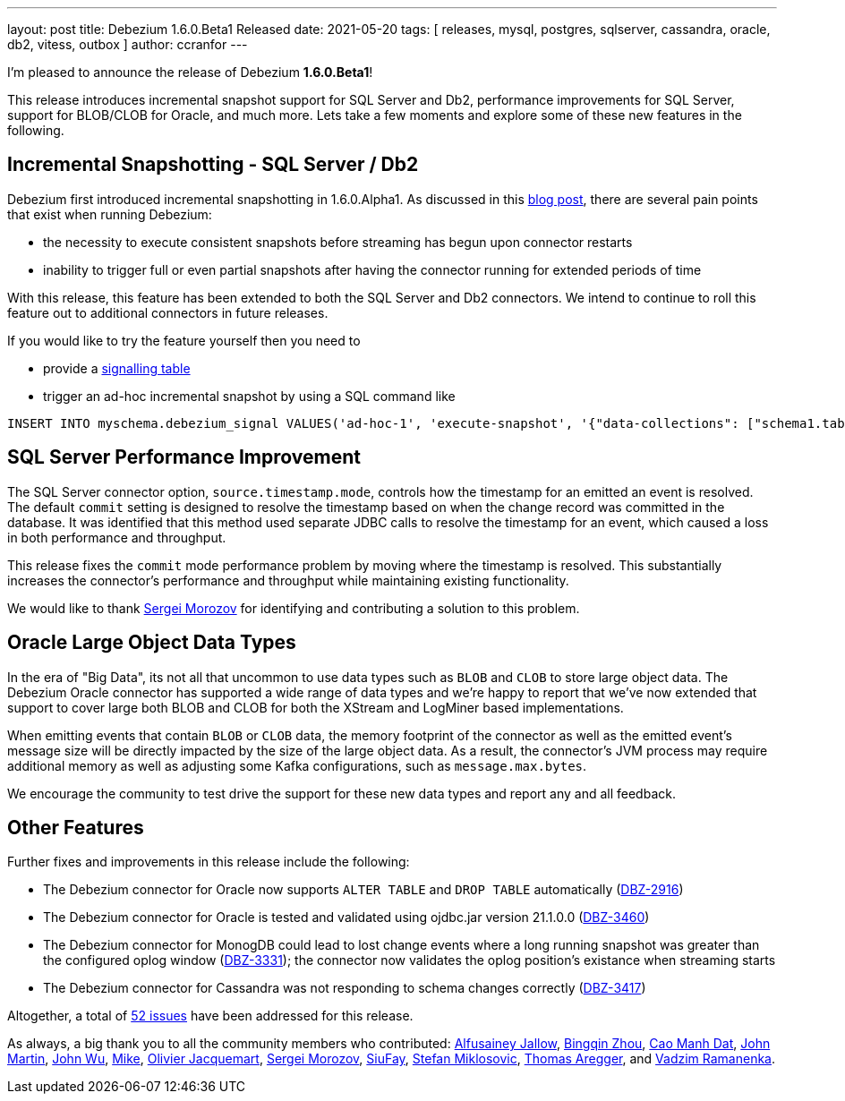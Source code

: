 ---
layout: post
title:  Debezium 1.6.0.Beta1 Released
date:   2021-05-20
tags: [ releases, mysql, postgres, sqlserver, cassandra, oracle, db2, vitess, outbox ]
author: ccranfor
---

I'm pleased to announce the release of Debezium *1.6.0.Beta1*!

This release introduces incremental snapshot support for SQL Server and Db2, performance improvements for SQL Server,
support for BLOB/CLOB for Oracle, and much more.  Lets take a few moments and explore some of these new features in the following.

+++<!-- more -->+++

== Incremental Snapshotting - SQL Server / Db2

Debezium first introduced incremental snapshotting in 1.6.0.Alpha1.
As discussed in this https://debezium.io/blog/2021/05/06/debezium-1-6-alpha1-released/[blog post], there are several pain points that exist when running Debezium:

* the necessity to execute consistent snapshots before streaming has begun upon connector restarts
* inability to trigger full or even partial snapshots after having the connector running for extended periods of time

With this release, this feature has been extended to both the SQL Server and Db2 connectors.
We intend to continue to roll this feature out to additional connectors in future releases.

If you would like to try the feature yourself then you need to

* provide a https://debezium.io/documentation/reference/1.6/configuration/signalling.html#_overview[signalling table]
* trigger an ad-hoc incremental snapshot by using a SQL command like

```
INSERT INTO myschema.debezium_signal VALUES('ad-hoc-1', 'execute-snapshot', '{"data-collections": ["schema1.table1", "schema1.table2"]}')
```

== SQL Server Performance Improvement

The SQL Server connector option, `source.timestamp.mode`, controls how the timestamp for an emitted an event is resolved.
The default `commit` setting is designed to resolve the timestamp based on when the change record was committed in the database.
It was identified that this method used separate JDBC calls to resolve the timestamp for an event, which caused a loss in both performance and throughput.

This release fixes the `commit` mode performance problem by moving where the timestamp is resolved.
This substantially increases the connector's performance and throughput while maintaining existing functionality.

We would like to thank https://github.com/morozov[Sergei Morozov] for identifying and contributing a solution to this problem.

== Oracle Large Object Data Types

In the era of "Big Data", its not all that uncommon to use data types such as `BLOB` and `CLOB` to store large object data.
The Debezium Oracle connector has supported a wide range of data types and we're happy to report that we've now extended that support to cover large both BLOB and CLOB for both the XStream and LogMiner based implementations.

When emitting events that contain `BLOB` or `CLOB` data, the memory footprint of the connector as well as the emitted event's message size will be directly impacted by the size of the large object data.
As a result, the connector's JVM process may require additional memory as well as adjusting some Kafka configurations, such as `message.max.bytes`.

We encourage the community to test drive the support for these new data types and report any and all feedback.

== Other Features

Further fixes and improvements in this release include the following:

* The Debezium connector for Oracle now supports `ALTER TABLE` and `DROP TABLE` automatically (https://issues.redhat.com/browse/DBZ-2916[DBZ-2916])
* The Debezium connector for Oracle is tested and validated using ojdbc.jar version 21.1.0.0 (https://issues.redhat.com/browse/DBZ-3460[DBZ-3460])
* The Debezium connector for MonogDB could lead to lost change events where a long running snapshot was greater than the configured oplog window (https://issues.redhat.com/browse/DBZ-3331[DBZ-3331]);
the connector now validates the oplog position's existance when streaming starts
* The Debezium connector for Cassandra was not responding to schema changes correctly (https://issues.redhat.com/browse/DBZ-3417[DBZ-3417])

Altogether, a total of https://issues.redhat.com/issues/?jql=project%20%3D%20DBZ%20AND%20fixVersion%20%3D%201.6.0.Beta1%20ORDER%20BY%20component%20ASC[52 issues] have been addressed for this release.

As always, a big thank you to all the community members who contributed:
https://github.com/Alfusainey[Alfusainey Jallow],
https://github.com/bingqinzhou[Bingqin Zhou],
https://github.com/CaoManhDat[Cao Manh Dat],
https://github.com/johnjmartin[John Martin],
https://github.com/shiawu[John Wu],
https://github.com/truman303[Mike],
https://github.com/ojacquemart[Olivier Jacquemart],
https://github.com/morozov[Sergei Morozov],
https://github.com/siufay325[SiuFay],
https://github.com/smiklosovic[Stefan Miklosovic],
https://github.com/TAregger[Thomas Aregger], and
https://github.com/ramanenka[Vadzim Ramanenka].